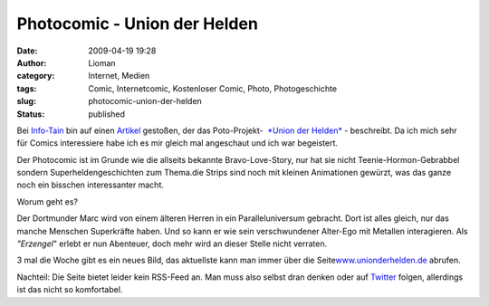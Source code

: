 Photocomic - Union der Helden
#############################
:date: 2009-04-19 19:28
:author: Lioman
:category: Internet, Medien
:tags: Comic, Internetcomic, Kostenloser Comic, Photo, Photogeschichte
:slug: photocomic-union-der-helden
:status: published

Bei `Info-Tain <http://www.info-tain.de>`__ bin auf einen
`Artikel <http://www.info-tain.de/union-der-helden-dortmunder-comic-projekt>`__
gestoßen, der das Poto-Projekt-  `*Union der
Helden* <http://www.unionderhelden.de/comic/1-prolog-titel.html?no_cache=1>`__
- beschreibt. Da ich mich sehr für Comics interessiere habe ich es mir
gleich mal angeschaut und ich war begeistert.

Der Photocomic ist im Grunde wie die allseits bekannte Bravo-Love-Story,
nur hat sie nicht Teenie-Hormon-Gebrabbel sondern Superheldengeschichten
zum Thema.die Strips sind noch mit kleinen Animationen gewürzt, was das
ganze noch ein bisschen interessanter macht.

Worum geht es?

Der Dortmunder Marc wird von einem älteren Herren in ein
Paralleluniversum gebracht. Dort ist alles gleich, nur das manche
Menschen Superkräfte haben. Und so kann er wie sein verschwundener
Alter-Ego mit Metallen interagieren. Als *"Erzengel*" erlebt er nun
Abenteuer, doch mehr wird an dieser Stelle nicht verraten.

3 mal die Woche gibt es ein neues Bild, das aktuellste kann man immer
über die
Seite\ `www.unionderhelden.de <http://www.unionderhelden.de/>`__
abrufen.

Nachteil: Die Seite bietet leider kein RSS-Feed an. Man muss also selbst
dran denken oder auf `Twitter <http://twitter.com/ancire>`__ folgen,
allerdings ist das nicht so komfortabel.
